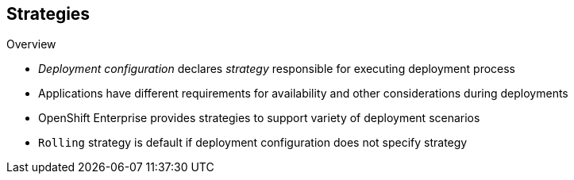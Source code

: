 == Strategies
:noaudio:

.Overview

* _Deployment configuration_ declares _strategy_ responsible for executing deployment process

* Applications have different requirements for availability and other considerations during deployments

* OpenShift Enterprise provides strategies to support variety of deployment scenarios

* `Rolling` strategy is default if deployment configuration does not specify strategy

ifdef::showscript[]
=== Transcript
A deployment configuration declares a strategy that is responsible for executing the deployment process.

Each application has different requirements for availability and other considerations during deployments.

OpenShift Enterprise provides out-of-the-box strategies to support a variety of deployment scenarios.

The `Rolling` strategy is the default strategy if a deployment configuration does not specify a strategy. 

endif::showscript[]

